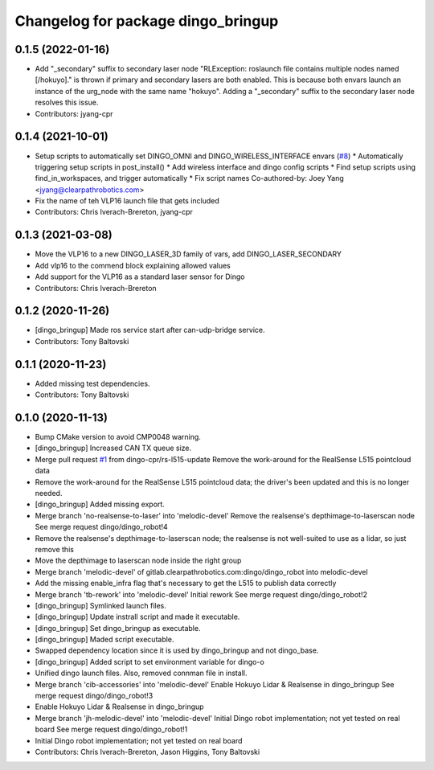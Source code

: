 ^^^^^^^^^^^^^^^^^^^^^^^^^^^^^^^^^^^
Changelog for package dingo_bringup
^^^^^^^^^^^^^^^^^^^^^^^^^^^^^^^^^^^

0.1.5 (2022-01-16)
------------------
* Add "_secondary" suffix to secondary laser node
  "RLException: roslaunch file contains multiple nodes named [/hokuyo]." is thrown if primary and secondary lasers are both enabled. This is because both envars launch an instance of the urg_node with the same name "hokuyo". Adding a "_secondary" suffix to the secondary laser node resolves this issue.
* Contributors: jyang-cpr

0.1.4 (2021-10-01)
------------------
* Setup scripts to automatically set DINGO_OMNI and DINGO_WIRELESS_INTERFACE envars (`#8 <https://github.com/dingo-cpr/dingo_robot/issues/8>`_)
  * Automatically triggering setup scripts in post_install()
  * Add wireless interface and dingo config scripts
  * Find setup scripts using find_in_workspaces, and trigger automatically
  * Fix script names
  Co-authored-by: Joey Yang <jyang@clearpathrobotics.com>
* Fix the name of teh VLP16 launch file that gets included
* Contributors: Chris Iverach-Brereton, jyang-cpr

0.1.3 (2021-03-08)
------------------
* Move the VLP16 to a new DINGO_LASER_3D family of vars, add DINGO_LASER_SECONDARY
* Add vlp16 to the commend block explaining allowed values
* Add support for the VLP16 as a standard laser sensor for Dingo
* Contributors: Chris Iverach-Brereton

0.1.2 (2020-11-26)
------------------
* [dingo_bringup] Made ros service start after can-udp-bridge service.
* Contributors: Tony Baltovski

0.1.1 (2020-11-23)
------------------
* Added missing test dependencies.
* Contributors: Tony Baltovski

0.1.0 (2020-11-13)
------------------
* Bump CMake version to avoid CMP0048 warning.
* [dingo_bringup] Increased CAN TX queue size.
* Merge pull request `#1 <https://github.com/dingo-cpr/dingo_robot/issues/1>`_ from dingo-cpr/rs-l515-update
  Remove the work-around for the RealSense L515 pointcloud data
* Remove the work-around for the RealSense L515 pointcloud data; the driver's been updated and this is no longer needed.
* [dingo_bringup] Added missing export.
* Merge branch 'no-realsense-to-laser' into 'melodic-devel'
  Remove the realsense's depthimage-to-laserscan node
  See merge request dingo/dingo_robot!4
* Remove the realsense's depthimage-to-laserscan node; the realsense is not well-suited to use as a lidar, so just remove this
* Move the depthimage to laserscan node inside the right group
* Merge branch 'melodic-devel' of gitlab.clearpathrobotics.com:dingo/dingo_robot into melodic-devel
* Add the missing enable_infra flag that's necessary to get the L515 to publish data correctly
* Merge branch 'tb-rework' into 'melodic-devel'
  Initial rework
  See merge request dingo/dingo_robot!2
* [dingo_bringup] Symlinked launch files.
* [dingo_bringup] Update instrall script and made it executable.
* [dingo_bringup] Set dingo_bringup as executable.
* [dingo_bringup] Maded script executable.
* Swapped dependency location since it is used by dingo_bringup and not dingo_base.
* [dingo_bringup] Added script to set environment variable for dingo-o
* Unified dingo launch files.  Also, removed connman file in install.
* Merge branch 'cib-accessories' into 'melodic-devel'
  Enable Hokuyo Lidar & Realsense in dingo_bringup
  See merge request dingo/dingo_robot!3
* Enable Hokuyo Lidar & Realsense in dingo_bringup
* Merge branch 'jh-melodic-devel' into 'melodic-devel'
  Initial Dingo robot implementation; not yet tested on real board
  See merge request dingo/dingo_robot!1
* Initial Dingo robot implementation; not yet tested on real board
* Contributors: Chris Iverach-Brereton, Jason Higgins, Tony Baltovski
